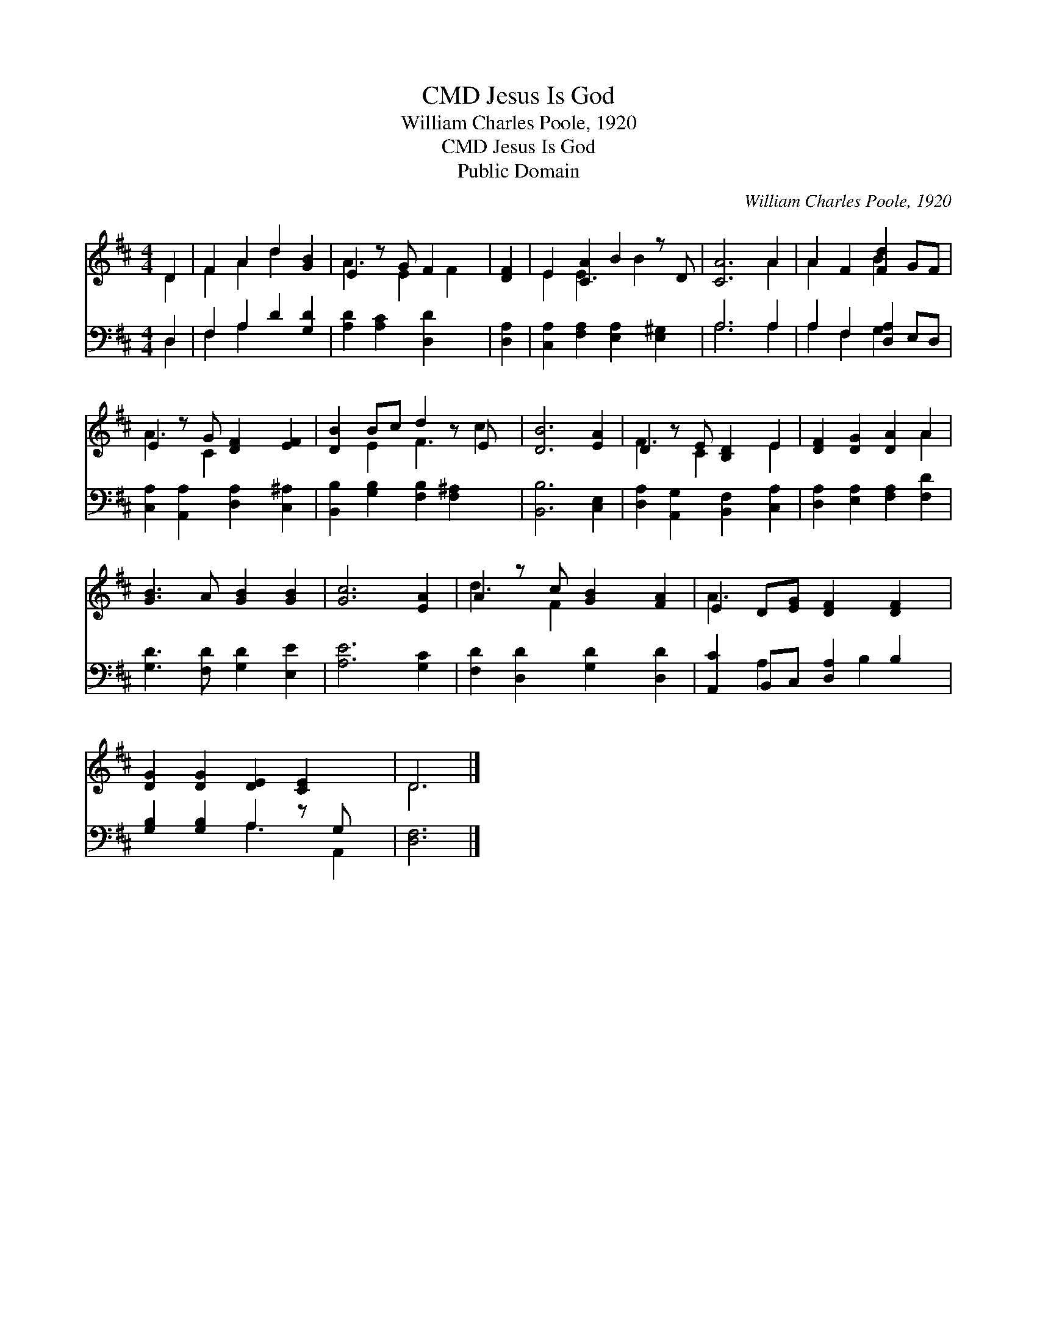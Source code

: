 X:1
T:Jesus Is God, CMD
T:William Charles Poole, 1920
T:Jesus Is God, CMD
T:Public Domain
C:William Charles Poole, 1920
Z:Public Domain
%%score ( 1 2 ) ( 3 4 )
L:1/8
M:4/4
K:D
V:1 treble 
V:2 treble 
V:3 bass 
V:4 bass 
V:1
 D2 | F2 A2 d2 [GB]2 | E2 z G F2 x | [DF]2 | E2 [CA]2 B2 z D | [CA]6 A2 | A2 F2 [Fd]2 GF | %7
 E2 z G [DF]2 [EF]2 | [DB]2 Bc d2 z E x | [DB]6 [EA]2 | D2 z E [B,D]2 E2 | [DF]2 [DG]2 [DA]2 A2 | %12
 [GB]3 A [GB]2 [GB]2 | [Gc]6 [EA]2 | A2 z c [GB]2 [FA]2 | E2 D[EG] [DF]2 [DF]2 | %16
 [DG]2 [DG]2 [DE]2 [CE]2 x | D6 |] %18
V:2
 D2 | F2 A2 d2 x2 | A3 E2 F2 | x2 | E2 E3 B2 x | x6 A2 | A2 x2 B2 x2 | A3 C2 x3 | x2 E2 F3 c2 | %9
 x8 | F3 C2 x E2 | x6 A2 | x8 | x8 | d3 F2 x3 | A3 x5 | x9 | D6 |] %18
V:3
 D,2 | F,2 A,2 D2 [G,D]2 | [A,D]2 [A,C]2 [D,D]2 x | [D,A,]2 | [C,A,]2 [F,A,]2 [E,A,]2 [E,^G,]2 | %5
 A,6 A,2 | A,2 F,2 [D,A,]2 E,D, | [C,A,]2 [A,,A,]2 [D,A,]2 [C,^A,]2 | %8
 [B,,B,]2 [G,B,]2 [F,B,]2 [F,^A,]2 x | [B,,B,]6 [C,E,]2 | [D,A,]2 [A,,G,]2 [B,,F,]2 [C,A,]2 | %11
 [D,A,]2 [E,A,]2 [F,A,]2 [F,D]2 | [G,D]3 [F,D] [G,D]2 [E,E]2 | [A,E]6 [G,C]2 | %14
 [F,D]2 [D,D]2 [G,D]2 [D,D]2 | [A,,C]2 B,,C, [D,A,]2 B,2 | [G,B,]2 [G,B,]2 A,2 z G, x | [D,F,]6 |] %18
V:4
 D,2 | F,2 A,2 x4 | x7 | x2 | x8 | A,6 A,2 | A,2 F,2 G,2 x2 | x8 | x9 | x8 | x8 | x8 | x8 | x8 | %14
 x8 | x2 A,2 x B,2 x | x4 A,3 A,,2 | x6 |] %18

